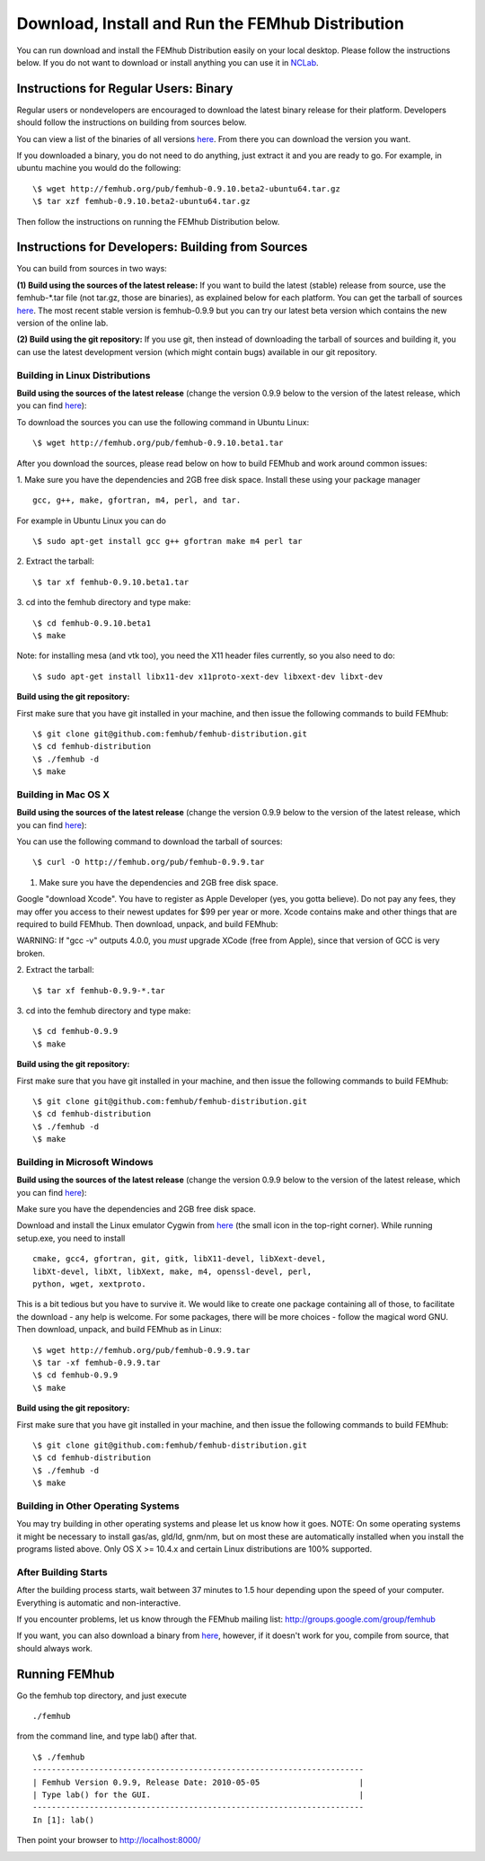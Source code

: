 Download, Install and Run the FEMhub Distribution
=================================================

You can run download and install the FEMhub Distribution easily on your local desktop.
Please follow the instructions below. If you do not want to download or
install anything you can use it in `NCLab <http://nclab.com/>`_.

Instructions for Regular Users: Binary
--------------------------------------
Regular users or nondevelopers are encouraged to download the latest binary
release for their platform. Developers should follow the instructions on
building from sources below.

You can view a list of the binaries of all versions `here <http://femhub.org/pub/>`_. From there you can download the
version you want.

If you downloaded a binary, you do not need to do anything, just extract it and
you are ready to go. For example, in ubuntu machine you would do the following:
::
    \$ wget http://femhub.org/pub/femhub-0.9.10.beta2-ubuntu64.tar.gz
    \$ tar xzf femhub-0.9.10.beta2-ubuntu64.tar.gz

Then follow the instructions on running the FEMhub Distribution below.

Instructions for Developers: Building from Sources
--------------------------------------------------
You can build from sources in two ways:

**(1) Build using the sources of the latest release:** If you want to build the latest
(stable) release from source, use the femhub-*.tar file (not tar.gz, those are
binaries), as explained below for each platform. You can get the tarball of sources
`here <http://femhub.org/pub/>`_. The most recent stable version is femhub-0.9.9 but you can try our latest beta version which contains the new version of the online lab.

**(2) Build using the git repository:** If you use git, then instead of downloading the tarball of
sources and building it, you can use the latest development version (which might contain bugs) available in our git
repository.

Building in Linux Distributions
~~~~~~~~~~~~~~~~~~~~~~~~~~~~~~~
**Build using the sources of the latest release** (change the version 0.9.9 below to the version of the latest
release, which you can find `here <http://femhub.org/pub/>`_):

To download the sources you can use the following command in Ubuntu Linux:
::

  \$ wget http://femhub.org/pub/femhub-0.9.10.beta1.tar

After you download the sources, please read below on how to build FEMhub and work around common issues:

1. Make sure you have the dependencies and 2GB free disk space.
Install these using your package manager
::
  gcc, g++, make, gfortran, m4, perl, and tar.

For example in Ubuntu Linux you can do
::
  \$ sudo apt-get install gcc g++ gfortran make m4 perl tar

2. Extract the tarball:
::

  \$ tar xf femhub-0.9.10.beta1.tar

3. cd into the  femhub directory and type make:
::
      \$ cd femhub-0.9.10.beta1
      \$ make

Note: for installing mesa (and vtk too), you need the X11 header files
currently, so you also need to do::

    \$ sudo apt-get install libx11-dev x11proto-xext-dev libxext-dev libxt-dev

**Build using the git repository:**

First make sure that you have git installed in your machine, and then issue the
following commands to build FEMhub:
::
    \$ git clone git@github.com:femhub/femhub-distribution.git
    \$ cd femhub-distribution
    \$ ./femhub -d
    \$ make


Building in Mac OS X
~~~~~~~~~~~~~~~~~~~~
**Build using the sources of the latest release** (change the version 0.9.9 below to the version of the latest
release, which you can find `here <http://femhub.org/pub/>`_):

You can use the following command to download the tarball of sources:
::
  \$ curl -O http://femhub.org/pub/femhub-0.9.9.tar


1. Make sure you have the dependencies and 2GB free disk space.

Google "download Xcode". You have to register as Apple Developer (yes, you gotta believe). Do not pay any fees, they may offer you access to their newest updates for $99 per year or more. Xcode contains make and other things that are required to build FEMhub. Then download, unpack, and build FEMhub:

WARNING: If "gcc -v" outputs 4.0.0, you  *must* upgrade XCode (free from Apple), since that version of GCC is very broken.

2. Extract the tarball:
::

  \$ tar xf femhub-0.9.9-*.tar

3. cd into the femhub directory and type make:
::
  \$ cd femhub-0.9.9
  \$ make

**Build using the git repository:**

First make sure that you have git installed in your machine, and then issue the
following commands to build FEMhub:
::
    \$ git clone git@github.com:femhub/femhub-distribution.git
    \$ cd femhub-distribution
    \$ ./femhub -d
    \$ make

Building in Microsoft Windows
~~~~~~~~~~~~~~~~~~~~~~~~~~~~~
**Build using the sources of the latest release** (change the version 0.9.9 below to the version of the latest
release, which you can find `here <http://femhub.org/pub/>`_):

Make sure you have the dependencies and 2GB free disk space.

Download and install the Linux emulator Cygwin from `here <http://www.cygwin.com/>`_ (the small icon in the top-right corner). While running setup.exe, you need to install
::
  cmake, gcc4, gfortran, git, gitk, libX11-devel, libXext-devel,
  libXt-devel, libXt, libXext, make, m4, openssl-devel, perl,
  python, wget, xextproto.

This is a bit tedious but you have to survive it. We would like to create one package containing all of those, to facilitate the download - any help is welcome. For some packages, there will be more choices - follow the magical word GNU. Then download, unpack, and build FEMhub as in Linux:
::
  \$ wget http://femhub.org/pub/femhub-0.9.9.tar
  \$ tar -xf femhub-0.9.9.tar
  \$ cd femhub-0.9.9
  \$ make

**Build using the git repository:**

First make sure that you have git installed in your machine, and then issue the
following commands to build FEMhub:
::
    \$ git clone git@github.com:femhub/femhub-distribution.git
    \$ cd femhub-distribution
    \$ ./femhub -d
    \$ make

Building in Other Operating Systems
~~~~~~~~~~~~~~~~~~~~~~~~~~~~~~~~~~~
You may try building in other operating systems and please let us know how it goes.
NOTE: On some operating systems it might be necessary to install
gas/as, gld/ld, gnm/nm, but on most these are automatically
installed when you install the programs listed above.  Only OS X
>= 10.4.x and certain Linux distributions are 100% supported.

After Building Starts
~~~~~~~~~~~~~~~~~~~~~

After the building process starts, wait between 37 minutes to 1.5 hour depending upon the speed of your computer. Everything is automatic and non-interactive.

If you encounter problems, let us know through the FEMhub mailing list: http://groups.google.com/group/femhub

If you want, you can also download a binary from `here <http://femhub.org/pub/>`_, however, if it doesn't work for you, compile from source, that should always work.

Running FEMhub
--------------

Go the femhub top directory, and just execute
::

 ./femhub

from the command line, and type lab() after that.
::
    \$ ./femhub
    ----------------------------------------------------------------------
    | Femhub Version 0.9.9, Release Date: 2010-05-05                     |
    | Type lab() for the GUI.                                            |
    ----------------------------------------------------------------------
    In [1]: lab()

Then point your browser to http://localhost:8000/

.. image:: img/femhub_lab.png
   :align: center
   :width: 600
   :height: 400
   :alt: Screenshot of Online Lab

